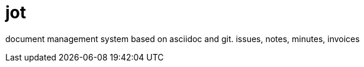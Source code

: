 = jot
:description: this is whatever
:custom-attr: somevalue

document management system based on asciidoc and git. issues, notes, minutes, invoices


